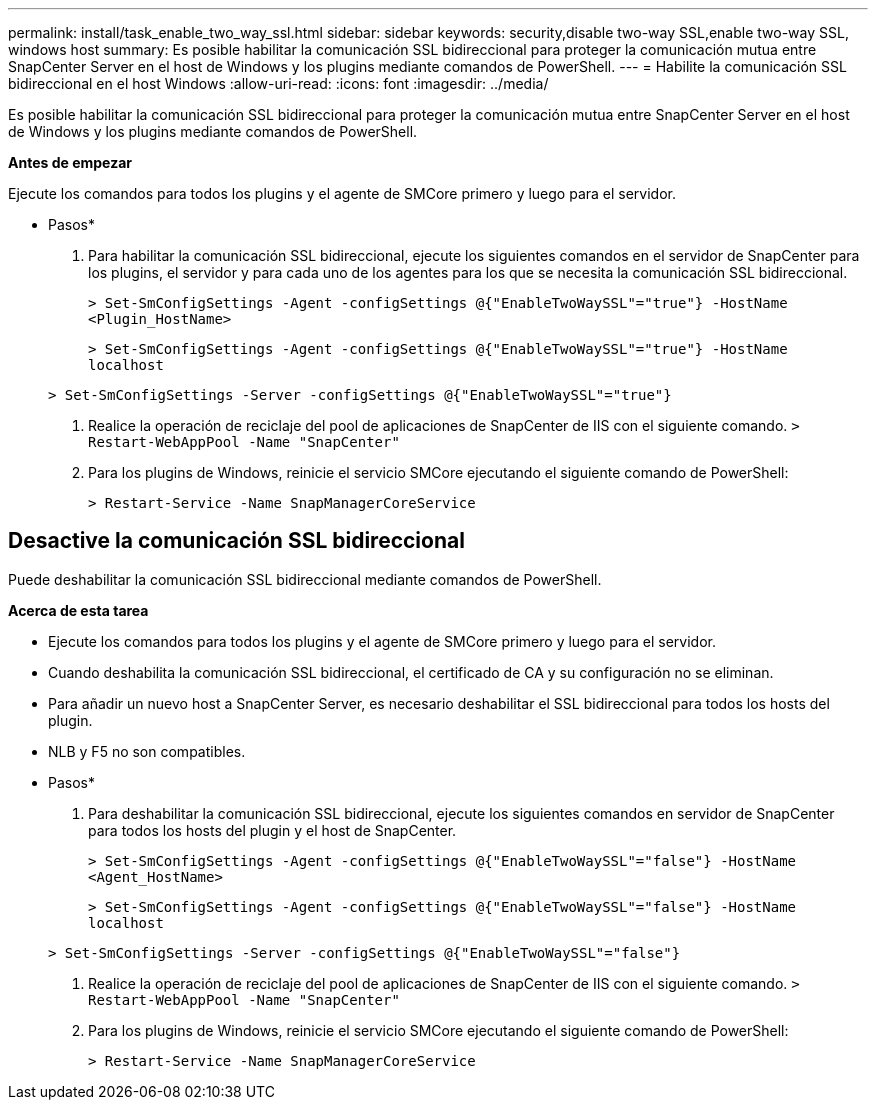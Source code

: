 ---
permalink: install/task_enable_two_way_ssl.html 
sidebar: sidebar 
keywords: security,disable two-way SSL,enable two-way SSL, windows host 
summary: Es posible habilitar la comunicación SSL bidireccional para proteger la comunicación mutua entre SnapCenter Server en el host de Windows y los plugins mediante comandos de PowerShell. 
---
= Habilite la comunicación SSL bidireccional en el host Windows
:allow-uri-read: 
:icons: font
:imagesdir: ../media/


[role="lead"]
Es posible habilitar la comunicación SSL bidireccional para proteger la comunicación mutua entre SnapCenter Server en el host de Windows y los plugins mediante comandos de PowerShell.

*Antes de empezar*

Ejecute los comandos para todos los plugins y el agente de SMCore primero y luego para el servidor.

* Pasos*

. Para habilitar la comunicación SSL bidireccional, ejecute los siguientes comandos en el servidor de SnapCenter para los plugins, el servidor y para cada uno de los agentes para los que se necesita la comunicación SSL bidireccional.
+
`> Set-SmConfigSettings -Agent -configSettings @{"EnableTwoWaySSL"="true"} -HostName <Plugin_HostName>`

+
`> Set-SmConfigSettings -Agent -configSettings @{"EnableTwoWaySSL"="true"} -HostName localhost`

+
`> Set-SmConfigSettings -Server -configSettings @{"EnableTwoWaySSL"="true"}`

. Realice la operación de reciclaje del pool de aplicaciones de SnapCenter de IIS con el siguiente comando.
`> Restart-WebAppPool -Name "SnapCenter"`
. Para los plugins de Windows, reinicie el servicio SMCore ejecutando el siguiente comando de PowerShell:
+
`> Restart-Service -Name SnapManagerCoreService`





== Desactive la comunicación SSL bidireccional

Puede deshabilitar la comunicación SSL bidireccional mediante comandos de PowerShell.

*Acerca de esta tarea*

* Ejecute los comandos para todos los plugins y el agente de SMCore primero y luego para el servidor.
* Cuando deshabilita la comunicación SSL bidireccional, el certificado de CA y su configuración no se eliminan.
* Para añadir un nuevo host a SnapCenter Server, es necesario deshabilitar el SSL bidireccional para todos los hosts del plugin.
* NLB y F5 no son compatibles.


* Pasos*

. Para deshabilitar la comunicación SSL bidireccional, ejecute los siguientes comandos en servidor de SnapCenter para todos los hosts del plugin y el host de SnapCenter.
+
`> Set-SmConfigSettings -Agent -configSettings @{"EnableTwoWaySSL"="false"} -HostName <Agent_HostName>`

+
`> Set-SmConfigSettings -Agent -configSettings @{"EnableTwoWaySSL"="false"} -HostName localhost`

+
`> Set-SmConfigSettings -Server -configSettings @{"EnableTwoWaySSL"="false"}`

. Realice la operación de reciclaje del pool de aplicaciones de SnapCenter de IIS con el siguiente comando.
`> Restart-WebAppPool -Name "SnapCenter"`
. Para los plugins de Windows, reinicie el servicio SMCore ejecutando el siguiente comando de PowerShell:
+
`> Restart-Service -Name SnapManagerCoreService`



